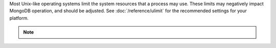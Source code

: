 Most Unix-like operating systems limit the system resources that a
process may use. These limits may negatively impact MongoDB operation,
and should be adjusted. See :doc:`/reference/ulimit` for the recommended
settings for your platform. 

.. note:: 

    .. include:: /includes/fact-ulimit-minimum.rst
